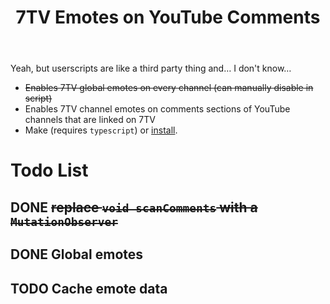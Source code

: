 #+TITLE: 7TV Emotes on YouTube Comments

Yeah, but userscripts are like a third party thing and... I don't know...

 * +Enables 7TV global emotes on every channel (can manually disable in script)+
 * Enables 7TV channel emotes on comments sections of YouTube channels that are linked on 7TV
 * Make (requires ~typescript~) or [[https://humanoidsandvichdispenser.github.io/youtube-comments-7tv/script.user.js][install]].

* Todo List
** DONE +replace ~void scanComments~ with a ~MutationObserver~+
** DONE Global emotes
** TODO Cache emote data
